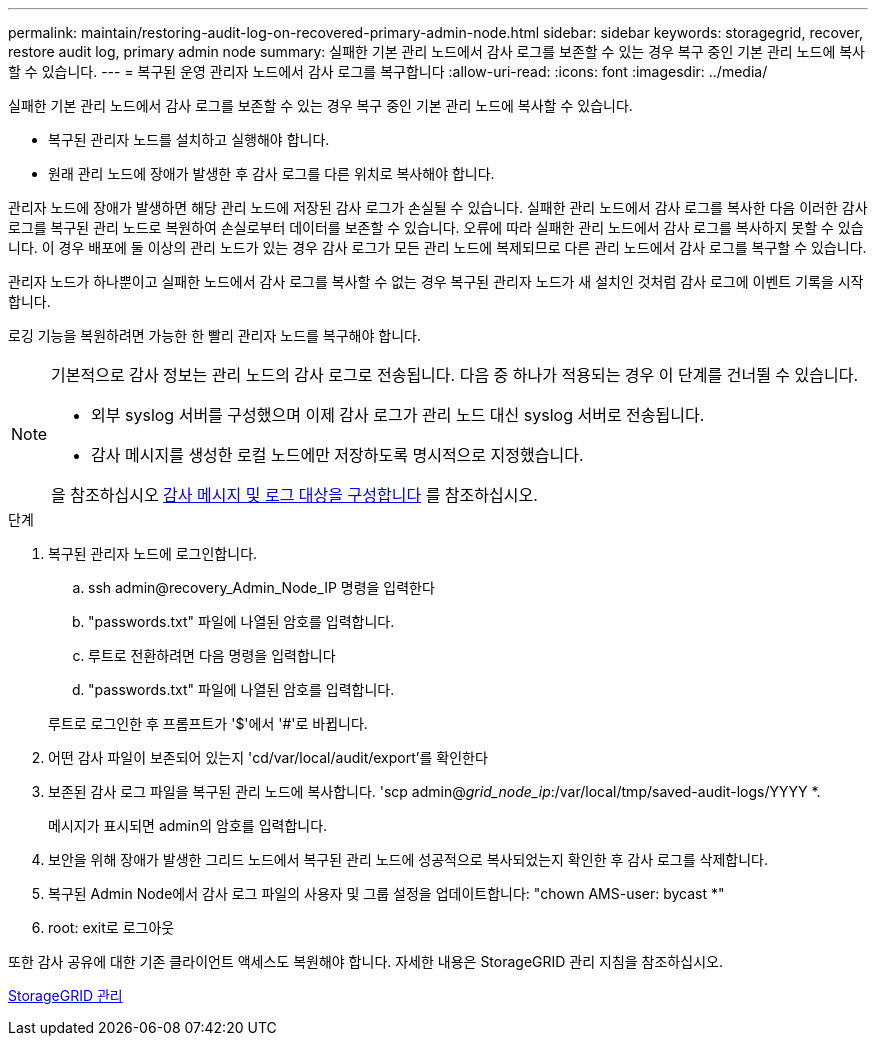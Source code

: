 ---
permalink: maintain/restoring-audit-log-on-recovered-primary-admin-node.html 
sidebar: sidebar 
keywords: storagegrid, recover, restore audit log, primary admin node 
summary: 실패한 기본 관리 노드에서 감사 로그를 보존할 수 있는 경우 복구 중인 기본 관리 노드에 복사할 수 있습니다. 
---
= 복구된 운영 관리자 노드에서 감사 로그를 복구합니다
:allow-uri-read: 
:icons: font
:imagesdir: ../media/


[role="lead"]
실패한 기본 관리 노드에서 감사 로그를 보존할 수 있는 경우 복구 중인 기본 관리 노드에 복사할 수 있습니다.

* 복구된 관리자 노드를 설치하고 실행해야 합니다.
* 원래 관리 노드에 장애가 발생한 후 감사 로그를 다른 위치로 복사해야 합니다.


관리자 노드에 장애가 발생하면 해당 관리 노드에 저장된 감사 로그가 손실될 수 있습니다. 실패한 관리 노드에서 감사 로그를 복사한 다음 이러한 감사 로그를 복구된 관리 노드로 복원하여 손실로부터 데이터를 보존할 수 있습니다. 오류에 따라 실패한 관리 노드에서 감사 로그를 복사하지 못할 수 있습니다. 이 경우 배포에 둘 이상의 관리 노드가 있는 경우 감사 로그가 모든 관리 노드에 복제되므로 다른 관리 노드에서 감사 로그를 복구할 수 있습니다.

관리자 노드가 하나뿐이고 실패한 노드에서 감사 로그를 복사할 수 없는 경우 복구된 관리자 노드가 새 설치인 것처럼 감사 로그에 이벤트 기록을 시작합니다.

로깅 기능을 복원하려면 가능한 한 빨리 관리자 노드를 복구해야 합니다.

[NOTE]
====
기본적으로 감사 정보는 관리 노드의 감사 로그로 전송됩니다. 다음 중 하나가 적용되는 경우 이 단계를 건너뛸 수 있습니다.

* 외부 syslog 서버를 구성했으며 이제 감사 로그가 관리 노드 대신 syslog 서버로 전송됩니다.
* 감사 메시지를 생성한 로컬 노드에만 저장하도록 명시적으로 지정했습니다.


을 참조하십시오 xref:../monitor/configure-audit-messages.adoc[감사 메시지 및 로그 대상을 구성합니다] 를 참조하십시오.

====
.단계
. 복구된 관리자 노드에 로그인합니다.
+
.. ssh admin@recovery_Admin_Node_IP 명령을 입력한다
.. "passwords.txt" 파일에 나열된 암호를 입력합니다.
.. 루트로 전환하려면 다음 명령을 입력합니다
.. "passwords.txt" 파일에 나열된 암호를 입력합니다.


+
루트로 로그인한 후 프롬프트가 '$'에서 '#'로 바뀝니다.

. 어떤 감사 파일이 보존되어 있는지 'cd/var/local/audit/export'를 확인한다
. 보존된 감사 로그 파일을 복구된 관리 노드에 복사합니다. 'scp admin@_grid_node_ip_:/var/local/tmp/saved-audit-logs/YYYY *.
+
메시지가 표시되면 admin의 암호를 입력합니다.

. 보안을 위해 장애가 발생한 그리드 노드에서 복구된 관리 노드에 성공적으로 복사되었는지 확인한 후 감사 로그를 삭제합니다.
. 복구된 Admin Node에서 감사 로그 파일의 사용자 및 그룹 설정을 업데이트합니다: "chown AMS-user: bycast *"
. root: exit로 로그아웃


또한 감사 공유에 대한 기존 클라이언트 액세스도 복원해야 합니다. 자세한 내용은 StorageGRID 관리 지침을 참조하십시오.

xref:../admin/index.adoc[StorageGRID 관리]
